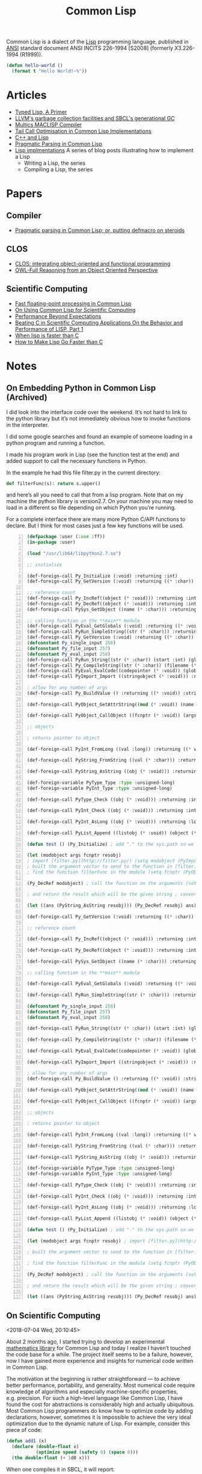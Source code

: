 #+title: Common Lisp

Common Lisp is a dialect of the [[file:20201225161334-lisp.org][Lisp]] programming language, published in [[https://en.wikipedia.org/wiki/American_National_Standards_Institute][ANSI]] standard document ANSI INCITS 226-1994 [S2008] (formerly X3.226-1994 (R1999)).

#+BEGIN_SRC lisp
(defun hello-world ()
  (format t "Hello World!~%"))
#+END_SRC

* Articles

- [[https://alhassy.github.io/TypedLisp.html][Typed Lisp, A Primer]]
- [[https://medium.com/@MartinCracauer/llvms-garbage-collection-facilities-and-sbcl-s-generational-gc-a13eedfb1b31][LLVM's garbage collection facilities and SBCL's generational GC]]
- [[https://www.multicians.org/lcp.html][Multics MACLISP Compiler]]
- [[https://0branch.com/notes/tco-cl.html][Tail Call Optimisation in Common Lisp Implementations]]
- [[https://www.lurklurk.org/cpp_clos.html][C++ and Lisp]]
- [[https://web.archive.org/web/20200109080251/http://home.pipeline.com/~hbaker1/Prag-Parse.html][Pragmatic Parsing in Common Lisp]]
- [[https://bernsteinbear.com/blog/lisp/][Lisp implmentations]]
  A series of blog posts illustrating how to implement a Lisp
  - Writing a Lisp, the series
  - Compiling a Lisp, the series

* Papers

** Compiler

- [[https://app.readcube.com/][Pragmatic parsing in Common Lisp; or, putting defmacro on steroids]]

** CLOS

- [[https://app.readcube.com/][CLOS: integrating object-oriented and functional programming]]
- [[https://app.readcube.com/][OWL-Full Reasoning from an Object Oriented Perspective]]

** Scientific Computing

- [[https://dl.acm.org/doi/10.1145/200979.200989][Fast floating-point processing in Common Lisp]]
- [[https://link.springer.com/chapter/10.1007/978-3-642-19014-8_11][On Using Common Lisp for Scientific Computing]]
- [[https://www.researchgate.net/publication/265237896_Performance_Beyond_Expectations][Performance Beyond Expectations]]
- [[https://www.semanticscholar.org/paper/Beating-C-in-Scientific-Computing-Applications-On-1-Verna/240d0287c331866a78aedfc4dec1ee958e9b7ffd][Beating C in Scientific Computing Applications On the Behavior and Performance of LISP, Part 1]]
- [[https://www.semanticscholar.org/paper/When-lisp-is-faster-than-C-Svingen/afee947c390f5a1966ae8979ab02c9a95ee3fa86][When lisp is faster than C]]
- [[https://www.semanticscholar.org/paper/How-to-Make-Lisp-Go-Faster-than-C-Verna/0fe643dcbb8760031b7b630b0bef34f69db19c11][How to Make Lisp Go Faster than C]]

* Notes

** On Embedding Python in Common Lisp (Archived)

I did look into the interface code over the weekend. It’s not hard to link to the python library but it’s not immediately obvious how to invoke functions in the interpreter.

I did some google searches and found an example of someone loading in a python program and running a function.

I made his program work in Lisp (see the function test at the end) and added support to call the necessary functions in Python.

In the example he had this file filter.py in the current directory:

#+BEGIN_SRC python
def filterFunc(s): return s.upper()
#+END_SRC

and here’s all you need to call that from a lisp program. Note that on my machine the python library is version2.7. On your machine you may need to load in a different so file depending on which Python you’re running.

For a complete interface there are many more Python C/API functions to declare. But I think for most cases just a few key functions will be used.

#+BEGIN_SRC lisp -n
(defpackage :user (:use :ff))
(in-package :user)

(load "/usr/lib64/libpython2.7.so")

;; initialize

(def-foreign-call Py_Initialize (:void) :returning :int)
(def-foreign-call Py_GetVersion (:void) :returning ((* :char)) :strings-convert t)

;; reference count
(def-foreign-call Py_IncRef((object (* :void))) :returning :int)
(def-foreign-call Py_DecRef((object (* :void))) :returning :int)
(def-foreign-call PySys_GetObject ((name (* :char))) :returning ((* void)) :strings-convert t)

;; calling function in the **main** module
(def-foreign-call PyEval_GetGlobals (:void) :returning ((* :void)) :strings-convert t)
(def-foreign-call PyRun_SimpleString((str (* :char))) :returning :int :strings-convert t)
(def-foreign-call Py_GetVersion (:void) :returning ((* :char)) :strings-convert t)
(defconstant Py_single_input 256)
(defconstant Py_file_input 257)
(defconstant Py_eval_input 258)
(def-foreign-call PyRun_String((str (* :char)) (start :int) (globals (* :void)) (locals (* :void))) :returning ((* :void)) :strings-convert t)
(def-foreign-call Py_CompileString((str (* :char)) (filename (* :char)) (kind-of-compile :int)) :returning ((* :void)) :strings-convert t )
(def-foreign-call PyEval_EvalCode((codepointer (* :void)) (globals (* :void)) (locals (* :void))) :returning ((* :void)))
(def-foreign-call PyImport_Import ((stringobject (* :void))) :returning ((* :void)) ; module object )

; allow for any number of args
(def-foreign-call Py_BuildValue () :returning ((* :void)) :strings-convert t)

(def-foreign-call PyObject_GetAttrString((mod (* :void)) (name (* :char))) :returning ((* :void)) :strings-convert t)

(def-foreign-call PyObject_CallObject ((fcnptr (* :void)) (argsobj (* :void))) :returning ((* :void)))

;; objects

; returns pointer to object

(def-foreign-call PyInt_FromLong ((val :long)) :returning ((* void)))

(def-foreign-call PyString_FromString ((val (* :char))) :returning ((* :void)) :strings-convert t)

(def-foreign-call PyString_AsString ((obj (* :void))) :returning ((* :char)) :strings-convert t)

(def-foreign-variable PyType_Type :type :unsigned-long)
(def-foreign-variable PyInt_Type :type :unsigned-long)

(def-foreign-call PyType_Check ((obj (* :void))) :returning :int)

(def-foreign-call PyInt_Check ((obj (* :void))) :returning :int )

(def-foreign-call PyInt_AsLong ((obj (* :void))) :returning :long )

(def-foreign-call PyList_Append ((listobj (* :void)) (object (* :void))) :returning ((* :void)))

(defun test () (Py_Initialize) ; add "." to the sys.path so we can import [filter.py](http://filter.py/) ; in the current directory (let ((syspath (PySys_GetObject "path"))) (PyList_Append syspath (PyString_FromString ".")) )

(let (modobject args fcnptr resobj)
; import [filter.py](http://filter.py/) (setq modobject (PyImport_Import (PyString_FromString "filter")))
; built the argument vector to send to the function in [filter.py](http://filter.py/) (setq args (Py_BuildValue "(s)" "Sample value"))
; find the function filterFunc in the module (setq fcnptr (PyObject_GetAttrString modobject "filterFunc"))

(Py_DecRef modobject) ; call the function on the arguments (setq resobj (PyObject_CallObject fcnptr args)) (Py_DecRef fcnptr) (Py_DecRef args)

; and return the result which will be the given string ; converted to upper case

(let ((ans (PyString_AsString resobj))) (Py_DecRef resobj) ans)))

(def-foreign-call Py_GetVersion (:void) :returning ((* :char)) :strings-convert t)

;; reference count

(def-foreign-call Py_IncRef((object (* :void))) :returning :int)

(def-foreign-call Py_DecRef((object (* :void))) :returning :int)

(def-foreign-call PySys_GetObject ((name (* :char))) :returning ((* void)) :strings-convert t)

;; calling function in the **main** module

(def-foreign-call PyEval_GetGlobals (:void) :returning ((* :void)) :strings-convert t)

(def-foreign-call PyRun_SimpleString((str (* :char))) :returning :int :strings-convert t)

(defconstant Py_single_input 256)
(defconstant Py_file_input 257)
(defconstant Py_eval_input 258)

(def-foreign-call PyRun_String((str (* :char)) (start :int) (globals (* :void)) (locals (* :void))) :returning ((* :void)) :strings-convert t)

(def-foreign-call Py_CompileString((str (* :char)) (filename (* :char)) (kind-of-compile :int)) :returning ((* :void)) :strings-convert t )

(def-foreign-call PyEval_EvalCode((codepointer (* :void)) (globals (* :void)) (locals (* :void))) :returning ((* :void)))

(def-foreign-call PyImport_Import ((stringobject (* :void))) :returning ((* :void)) ; module object )

; allow for any number of args
(def-foreign-call Py_BuildValue () :returning ((* :void)) :strings-convert t)

(def-foreign-call PyObject_GetAttrString((mod (* :void)) (name (* :char))) :returning ((* :void)) :strings-convert t)

(def-foreign-call PyObject_CallObject ((fcnptr (* :void)) (argsobj (* :void))) :returning ((* :void)))

;; objects

; returns pointer to object

(def-foreign-call PyInt_FromLong ((val :long)) :returning ((* void)))

(def-foreign-call PyString_FromString ((val (* :char))) :returning ((* :void)) :strings-convert t)

(def-foreign-call PyString_AsString ((obj (* :void))) :returning ((* :char)) :strings-convert t)

(def-foreign-variable PyType_Type :type :unsigned-long)
(def-foreign-variable PyInt_Type :type :unsigned-long)

(def-foreign-call PyType_Check ((obj (* :void))) :returning :int)

(def-foreign-call PyInt_Check ((obj (* :void))) :returning :int )

(def-foreign-call PyInt_AsLong ((obj (* :void))) :returning :long )

(def-foreign-call PyList_Append ((listobj (* :void)) (object (* :void))) :returning ((* :void)))

(defun test () (Py_Initialize) ; add "." to the sys.path so we can import [filter.py](http://filter.py/) ; in the current directory (let ((syspath (PySys_GetObject "path"))) (PyList_Append syspath (PyString_FromString ".")) )

(let (modobject args fcnptr resobj) ; import [filter.py](http://filter.py/) (setq modobject (PyImport_Import (PyString_FromString "filter")))

; built the argument vector to send to the function in [filter.py](http://filter.py/) (setq args (Py_BuildValue "(s)" "Sample value"))

; find the function filterFunc in the module (setq fcnptr (PyObject_GetAttrString modobject "filterFunc"))

(Py_DecRef modobject) ; call the function on the arguments (setq resobj (PyObject_CallObject fcnptr args)) (Py_DecRef fcnptr) (Py_DecRef args)

; and return the result which will be the given string ; converted to upper case

(let ((ans (PyString_AsString resobj))) (Py_DecRef resobj) ans)))
#+END_SRC

** On Scientific Computing

<2018-07-04 Wed, 20:10:45>

About 2 months ago, I started trying to develop an experimental [[https://github.com/macdavid313/Chenyi][mathematics library]] for Common Lisp and today I realize I haven’t touched the code base for a while. The project itself seems to be a failure, however, now I have gained more experience and insights for numerical code written in Common Lisp.

The motivation at the beginning is rather straightforward — to achieve better performance, portability, and generality. Most numerical code require knowledge of algorithms and especially machine-specific properties, e.g. precision. For such a high-level language like Common Lisp, I have found the cost for abstractions is considerably high and actually ubiquitous. Most Common Lisp programmers do know how to optimize code by adding declarations, however, sometimes it is impossible to achieve the very ideal optimization due to the dynamic nature of Lisp. For example, consider this piece of code:

#+BEGIN_SRC lisp
(defun add1 (x)
  (declare (double-float x)
           (optimize speed (safety 0) (space 0)))
  (the double-float (+ 1d0 x)))
#+END_SRC

When one compiles it in SBCL, it will report:

#+BEGIN_SRC text
doing float to pointer coercion (cost 13) to "<return value>"
#+END_SRC

The problem here is, since Common Lisp is dynamically typed, the return value of a function has to include the type information. As what I remember, the type tag in most implementations is stored in the low-order bits of a value. Of course, one way to solve this is by adding another declaration: ~(declaim (inline add1))~. But you definitely will not like to do it for every function, let alone for recursive functions it will probably fail to optimize. Therefore, people choose to call C functions through the foreign function interface for better performance, but it is perhaps not always a welcome solution if one’s programming on Windows.

On the other hand, the standard of Common Lisp doesn’t specify the values of Infinity and NaN (not a number) but rather provides conditions like [[http://www.lispworks.com/documentation/HyperSpec/Body/e_floa_2.htm#floating-point-overflow][floating-point-overflow]] to handle arithmetic errors. I did take some [[https://github.com/macdavid313/Chenyi/blob/master/src/constants.lisp#L88][efforts]] to make Infinities and NaNs portably available on most implementations, however, there are minor problems on ECL, CMUCL, and the Windows platform.

Last but not the least, I want to mention the library [[https://github.com/cosmos72/cl-parametric-types][cl-parametric-types]] if one wants to write generic code in a “special” dimension. I have made a [[https://github.com/cosmos72/cl-parametric-types/pull/7][pull request]] which makes the library also functional on AllegroCL, ECL and LispWorks besides others. For a simple use case, consider the add1 function shown above, by using cl-parametric-types, we may write it like this:

#+BEGIN_SRC lisp
(template (<t>)
  (defun add1 (x)
    (declare (type <t> x)
             (optimize speed (safety 0) (space 0)))
    (the <t> (+ (float 1 x) x))))
#+END_SRC

After compilation, you will get a macro ~add1~:

#+BEGIN_SRC lisp
CL-USER> (add1 (single-float) 1f0)
; instantiating template-function (ADD1 SINGLE-FLOAT)
;   as ADD1-SINGLE-FLOAT
2.0
CL-USER> (add1 (double-float) 1d0)
; instantiating template-function (ADD1 DOUBLE-FLOAT)
;   as ADD1-DOUBLE-FLOAT
2.0d0
CL-USER> (disassemble 'add1-single-float)
; disassembly for ADD1-SINGLE-FLOAT
; Size: 33 bytes. Origin: #x1003B88BDB
; DB:       84042500001020   TEST AL, [#x20100000]            ; no-arg-parsing entry point
                                                              ; safepoint
; E2:       F30F580D96FFFFFF ADDSS XMM1, [RIP-106]            ; [#x1003B88B80]
; EA:       660F7ECA         MOVD EDX, XMM1
; EE:       48C1E220         SHL RDX, 32
; F2:       4883CA19         OR RDX, 25
; F6:       488BE5           MOV RSP, RBP
; F9:       F8               CLC
; FA:       5D               POP RBP
; FB:       C3               RET
NIL
#+END_SRC

To conclude, my experimental process is a success but the project may be considered a failure in the end. It simply requires too much work to resolve performance, portability, and generality at the same time, the complexity of it will become much worse and thus compromises will be unavoidable in the cases like linear algebra. In the past, there were a lot of smart people who tried to implement efficient mathematics libraries for Common Lisp. We have many experiences and insights to share with each other, but we must admit that non-trivial numerical code written in Common Lisp is honestly hard to be fairly perfect.

See (read) more information of this topic here: [[*Scientific Computing][Scientific Computing]].

** Gray Streams

<2020-12-26 Sat 17:31>

CLiki link: [[https://www.cliki.net/Gray%20streams]]

"Gray Streams" are a generic function wrapping of the COMMON-LISP streams in the standard library, allowing for further specialization by end-users. This interface was proposed for inclusion with ANSI CL by David N. Gray in Issue STREAM-DEFINITION-BY-USER(http://www.nhplace.com/kent/CL/Issues/stream-definition-by-user.html). The proposal did not make it into ANSI CL, but most popular CL implementations implement this facility anyway.

* Libraries

** Temperance

A logic programming library for Common Lisp. Notably, it implements the [[file:20201226165028-warren_abstract_machine.org][Warren Abstract Machine]] in Common Lisp.

Github link: [[https://github.com/sjl/temperance]]

** Screamer

Screamer is an extension of Common Lisp that adds support for nondeterministic programming.

Link: [[https://nikodemus.github.io/screamer/]]

* Resources

- [[https://www.cs.cmu.edu/Groups/AI/html/cltl/cltl2.html][Common Lisp the Language, 2nd Edition]]
  - [[https://www.cs.cmu.edu/Groups/AI/html/cltl/clm/node1.html][Table of Contents]]
  - [[https://www.cs.cmu.edu/Groups/AI/html/cltl/clm/index.html][Index]]
- [[http://www.lispworks.com/documentation/HyperSpec/Front/X_Symbol.htm][Common Lisp HyperSpec]]
- [[https://quickref.common-lisp.net/index-per-library.html][Quickref]]
  - Reference manuals for Quicklisp libraries
- [[https://www.cliki.net/][CLiki]]
  - the common lisp wiki
  - [[https://www.cliki.net/Lisp%20books][Lisp books]]
- [[https://planet.lisp.org/][Planet LISP]]
  - a meta blog that collects the contents of various Lisp-related blogs
